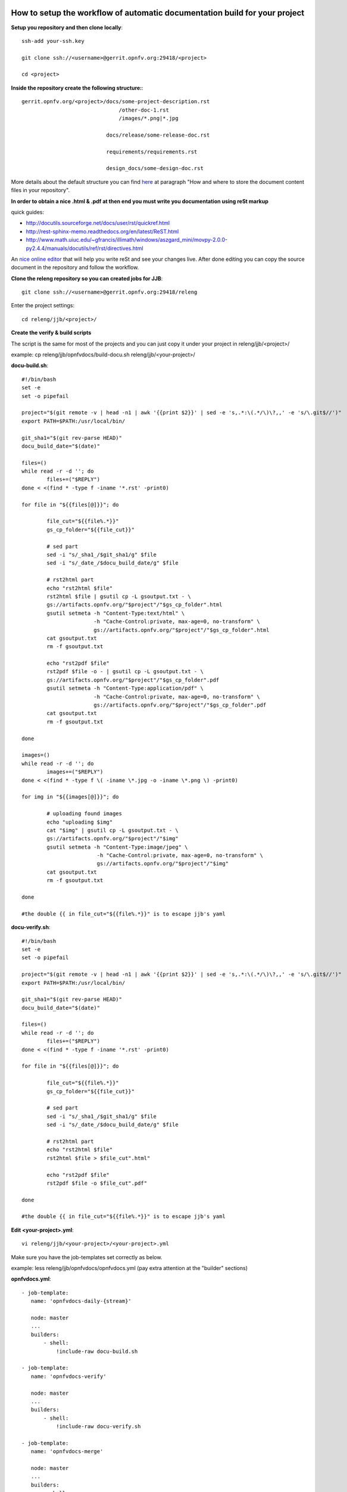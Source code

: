 How to setup the workflow of automatic documentation build for your project
----------------------------------------------------------------------------

**Setup you repository and then clone locally**::

 ssh-add your-ssh.key

 git clone ssh://<username>@gerrit.opnfv.org:29418/<project>

 cd <project>


**Inside the repository create the following structure:**::

   gerrit.opnfv.org/<project>/docs/some-project-description.rst
                                  /other-doc-1.rst
                                  /images/*.png|*.jpg

                              docs/release/some-release-doc.rst

                              requirements/requirements.rst

                              design_docs/some-design-doc.rst


More details about the default structure you can find `here <https://wiki.opnfv.org/documentation>`_ at paragraph "How and where to store the document content files in your repository".

**In order to obtain a nice .html & .pdf at then end you must write you documentation using reSt markup**

quick guides:

* http://docutils.sourceforge.net/docs/user/rst/quickref.html
* http://rest-sphinx-memo.readthedocs.org/en/latest/ReST.html
* http://www.math.uiuc.edu/~gfrancis/illimath/windows/aszgard_mini/movpy-2.0.0-py2.4.4/manuals/docutils/ref/rst/directives.html

An `nice online editor <http://rst.ninjs.org/>`_ that will help you write reSt and see your changes live. After done editing you can copy the source document in the repository and follow the workflow.


**Clone the releng repository so you can created jobs for JJB**::

 git clone ssh://<username>@gerrit.opnfv.org:29418/releng


Enter the project settings::

 cd releng/jjb/<project>/


**Create the verify & build scripts**

The script is the same for most of the projects and you can just copy it under your project in releng/jjb/<project>/

example: cp releng/jjb/opnfvdocs/build-docu.sh releng/jjb/<your-project>/

**docu-build.sh**::

 #!/bin/bash
 set -e
 set -o pipefail

 project="$(git remote -v | head -n1 | awk '{{print $2}}' | sed -e 's,.*:\(.*/\)\?,,' -e 's/\.git$//')"
 export PATH=$PATH:/usr/local/bin/

 git_sha1="$(git rev-parse HEAD)"
 docu_build_date="$(date)"

 files=()
 while read -r -d ''; do
         files+=("$REPLY")
 done < <(find * -type f -iname '*.rst' -print0)

 for file in "${{files[@]}}"; do

         file_cut="${{file%.*}}"
         gs_cp_folder="${{file_cut}}"

         # sed part
         sed -i "s/_sha1_/$git_sha1/g" $file
         sed -i "s/_date_/$docu_build_date/g" $file

         # rst2html part
         echo "rst2html $file"
         rst2html $file | gsutil cp -L gsoutput.txt - \
         gs://artifacts.opnfv.org/"$project"/"$gs_cp_folder".html
         gsutil setmeta -h "Content-Type:text/html" \
                        -h "Cache-Control:private, max-age=0, no-transform" \
                        gs://artifacts.opnfv.org/"$project"/"$gs_cp_folder".html
         cat gsoutput.txt
         rm -f gsoutput.txt

         echo "rst2pdf $file"
         rst2pdf $file -o - | gsutil cp -L gsoutput.txt - \
         gs://artifacts.opnfv.org/"$project"/"$gs_cp_folder".pdf
         gsutil setmeta -h "Content-Type:application/pdf" \
                        -h "Cache-Control:private, max-age=0, no-transform" \
                        gs://artifacts.opnfv.org/"$project"/"$gs_cp_folder".pdf
         cat gsoutput.txt
         rm -f gsoutput.txt

 done

 images=()
 while read -r -d ''; do
         images+=("$REPLY")
 done < <(find * -type f \( -iname \*.jpg -o -iname \*.png \) -print0)

 for img in "${{images[@]}}"; do

         # uploading found images
         echo "uploading $img"
         cat "$img" | gsutil cp -L gsoutput.txt - \
         gs://artifacts.opnfv.org/"$project"/"$img"
         gsutil setmeta -h "Content-Type:image/jpeg" \
                         -h "Cache-Control:private, max-age=0, no-transform" \
                         gs://artifacts.opnfv.org/"$project"/"$img"
         cat gsoutput.txt
         rm -f gsoutput.txt

 done

 #the double {{ in file_cut="${{file%.*}}" is to escape jjb's yaml


**docu-verify.sh**::

 #!/bin/bash
 set -e
 set -o pipefail

 project="$(git remote -v | head -n1 | awk '{{print $2}}' | sed -e 's,.*:\(.*/\)\?,,' -e 's/\.git$//')"
 export PATH=$PATH:/usr/local/bin/

 git_sha1="$(git rev-parse HEAD)"
 docu_build_date="$(date)"

 files=()
 while read -r -d ''; do
         files+=("$REPLY")
 done < <(find * -type f -iname '*.rst' -print0)

 for file in "${{files[@]}}"; do

         file_cut="${{file%.*}}"
         gs_cp_folder="${{file_cut}}"

         # sed part
         sed -i "s/_sha1_/$git_sha1/g" $file
         sed -i "s/_date_/$docu_build_date/g" $file

         # rst2html part
         echo "rst2html $file"
         rst2html $file > $file_cut".html"

         echo "rst2pdf $file"
         rst2pdf $file -o $file_cut".pdf"

 done

 #the double {{ in file_cut="${{file%.*}}" is to escape jjb's yaml


**Edit <your-project>.yml**::

 vi releng/jjb/<your-project>/<your-project>.yml


Make sure you have the job-templates set correctly as below.

example: less releng/jjb/opnfvdocs/opnfvdocs.yml (pay extra attention at the "builder" sections)

**opnfvdocs.yml**::

 - job-template:
    name: 'opnfvdocs-daily-{stream}'

    node: master
    ...
    builders:
        - shell:
            !include-raw docu-build.sh

 - job-template:
    name: 'opnfvdocs-verify'

    node: master
    ...
    builders:
        - shell:
            !include-raw docu-verify.sh

 - job-template:
    name: 'opnfvdocs-merge'

    node: master
    ...
    builders:
        - shell:
            !include-raw docu-build.sh


"node: master" is important here as all documentations are built on Jenkins master node for now.

Please reffer to the releng repository for the correct indentation as JJB is very picky with those and also for the rest of the code that is missing in the example code and replaced by "...".
Also you must have your documentation under docs/ in the repository or gsutil will fail to copy them; for customizations you might need to addapt build-docu.sh as we did for genesis project as different documents need to go into different places.


Stage files::

 git add  build-docu.sh <project>.yml


Commit change with --signoff::

 git commit --signoff


Send code for review in Gerrit::

 git review -v


Create the documentation using the recommended structure in your repository and submit to gerrit for review


**Jenkins will take over and produce artifacts in the form of .html & .pdf**

Jenkins has the proper packages installed in order to produce the artifacts.


**Artifacts are stored on Google Storage (still to decide where, structure and how to present them)**

http://artifacts.opnfv.org/


`Here you can download the PDF version <http://artifacts.opnfv.org/opnfvdocs/docs/enable_docu_gen.pdf>`_ of this guide.


**Scrape content from html artifacts on wiki**

This section describes how the html build artifacts can be made visible on Wiki using he scrape method.
In order to have you documentation on Wiki you need to create a wiki page and include an adaption of the code below:

example::

 {{scrape>http://artifacts.opnfv.org/opnfvdocs/docs/enable_docu_gen.html}}


Please try to write documentation as accurate and clear as possible as once reviewed and merged it will be automatically built and displayed on Wiki and everyone would apreciate a good written/nice looking guide.

If you want to see on wiki what code is scraped from the built artifacts click "Show pagesource" in the right (it will appear if you hover over the magnifier icon); this way you know what is written straight on wiki and what is embedded with "scrape". By knowing these details you will be able to prevent damages by manually updating wiki.


**How to track documentation**

You must include at the bottom of every document that you want to track the following::

 **Documentation tracking**

 Revision: _sha1

 Build date:  _date

 # add one "_" at the end of each trigger variable (they have also a prefix "_") when inserting them into documents to enable auto-replacement


**Image inclusion for artifacts**

Create a folder called images in the same folder where you documentation resides and copy .jpg or .png files there, according to the guide here: https://wiki.opnfv.org/documentation

Here is an example of what you need to include in the .rst files to include an image::

 .. image:: images/smiley.png
    :height: 200
    :width: 200
    :alt: Just a smiley face!
    :align: left

The image will be shown in both .html and .pdf resulting artifacts.


NOTE:
------

In order to generate html & pdf documentation the needed packages are rst2pdf & python-docutils if the Jenkins is CentOS/RHEL; many variants have been tested but this is the cleanest solution found.
For html generation it also supports css styles if needed.


**Documentation tracking**

Revision: _sha1_

Build date:  _date_


